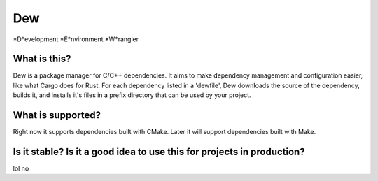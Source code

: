 Dew
===
*D*evelopment *E*nvironment *W*rangler

What is this?
-------------
Dew is a package manager for C/C++ dependencies. It aims to make dependency management and configuration easier, like what Cargo does for Rust. For each dependency listed in a 'dewfile', Dew downloads the source of the dependency, builds it, and installs it's files in a prefix directory that can be used by your project.

What is supported?
------------------
Right now it supports dependencies built with CMake. Later it will support dependencies built with Make.

Is it stable? Is it a good idea to use this for projects in production?
-----------------------------------------------------------------------
lol no
